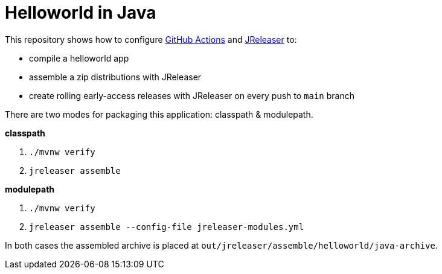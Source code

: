 = Helloworld in Java

This repository shows how to configure link:https://github.com/features/actions[GitHub Actions] and link:https://jreleaser.org/[JReleaser] to:

 * compile a helloworld app
 * assemble a zip distributions with JReleaser
 * create rolling early-access releases with JReleaser on every push to `main` branch

There are two modes for packaging this application: classpath & modulepath.

*classpath*

 1. `./mvnw verify`
 2. `jreleaser assemble`

*modulepath*

 1. `./mvnw verify`
 2. `jreleaser assemble --config-file jreleaser-modules.yml`

In both cases the assembled archive is placed at `out/jreleaser/assemble/helloworld/java-archive`.

